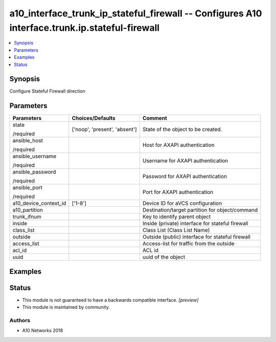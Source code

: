 .. _a10_interface_trunk_ip_stateful_firewall_module:


a10_interface_trunk_ip_stateful_firewall -- Configures A10 interface.trunk.ip.stateful-firewall
===============================================================================================

.. contents::
   :local:
   :depth: 1


Synopsis
--------

Configure Stateful Firewall direction






Parameters
----------

+-----------------------+-------------------------------+--------------------------------------------------+
| Parameters            | Choices/Defaults              | Comment                                          |
|                       |                               |                                                  |
|                       |                               |                                                  |
+=======================+===============================+==================================================+
| state                 | ['noop', 'present', 'absent'] | State of the object to be created.               |
|                       |                               |                                                  |
| /required             |                               |                                                  |
+-----------------------+-------------------------------+--------------------------------------------------+
| ansible_host          |                               | Host for AXAPI authentication                    |
|                       |                               |                                                  |
| /required             |                               |                                                  |
+-----------------------+-------------------------------+--------------------------------------------------+
| ansible_username      |                               | Username for AXAPI authentication                |
|                       |                               |                                                  |
| /required             |                               |                                                  |
+-----------------------+-------------------------------+--------------------------------------------------+
| ansible_password      |                               | Password for AXAPI authentication                |
|                       |                               |                                                  |
| /required             |                               |                                                  |
+-----------------------+-------------------------------+--------------------------------------------------+
| ansible_port          |                               | Port for AXAPI authentication                    |
|                       |                               |                                                  |
| /required             |                               |                                                  |
+-----------------------+-------------------------------+--------------------------------------------------+
| a10_device_context_id | ['1-8']                       | Device ID for aVCS configuration                 |
|                       |                               |                                                  |
|                       |                               |                                                  |
+-----------------------+-------------------------------+--------------------------------------------------+
| a10_partition         |                               | Destination/target partition for object/command  |
|                       |                               |                                                  |
|                       |                               |                                                  |
+-----------------------+-------------------------------+--------------------------------------------------+
| trunk_ifnum           |                               | Key to identify parent object                    |
|                       |                               |                                                  |
|                       |                               |                                                  |
+-----------------------+-------------------------------+--------------------------------------------------+
| inside                |                               | Inside (private) interface for stateful firewall |
|                       |                               |                                                  |
|                       |                               |                                                  |
+-----------------------+-------------------------------+--------------------------------------------------+
| class_list            |                               | Class List (Class List Name)                     |
|                       |                               |                                                  |
|                       |                               |                                                  |
+-----------------------+-------------------------------+--------------------------------------------------+
| outside               |                               | Outside (public) interface for stateful firewall |
|                       |                               |                                                  |
|                       |                               |                                                  |
+-----------------------+-------------------------------+--------------------------------------------------+
| access_list           |                               | Access-list for traffic from the outside         |
|                       |                               |                                                  |
|                       |                               |                                                  |
+-----------------------+-------------------------------+--------------------------------------------------+
| acl_id                |                               | ACL id                                           |
|                       |                               |                                                  |
|                       |                               |                                                  |
+-----------------------+-------------------------------+--------------------------------------------------+
| uuid                  |                               | uuid of the object                               |
|                       |                               |                                                  |
|                       |                               |                                                  |
+-----------------------+-------------------------------+--------------------------------------------------+







Examples
--------

.. code-block:: yaml+jinja

    





Status
------




- This module is not guaranteed to have a backwards compatible interface. *[preview]*


- This module is maintained by community.



Authors
~~~~~~~

- A10 Networks 2018

